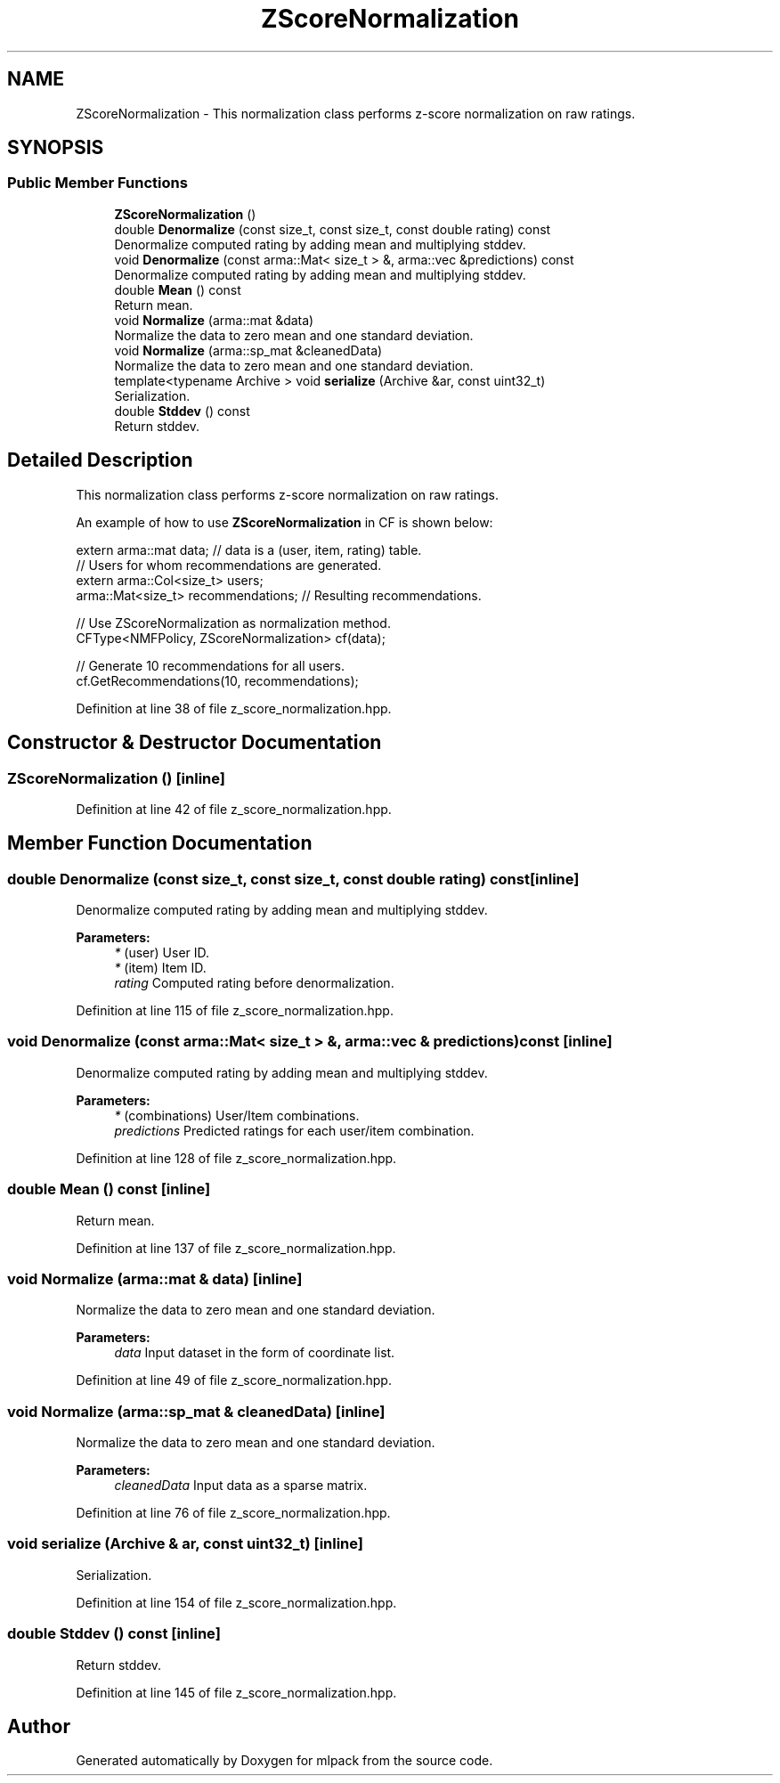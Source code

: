 .TH "ZScoreNormalization" 3 "Sun Aug 22 2021" "Version 3.4.2" "mlpack" \" -*- nroff -*-
.ad l
.nh
.SH NAME
ZScoreNormalization \- This normalization class performs z-score normalization on raw ratings\&.  

.SH SYNOPSIS
.br
.PP
.SS "Public Member Functions"

.in +1c
.ti -1c
.RI "\fBZScoreNormalization\fP ()"
.br
.ti -1c
.RI "double \fBDenormalize\fP (const size_t, const size_t, const double rating) const"
.br
.RI "Denormalize computed rating by adding mean and multiplying stddev\&. "
.ti -1c
.RI "void \fBDenormalize\fP (const arma::Mat< size_t > &, arma::vec &predictions) const"
.br
.RI "Denormalize computed rating by adding mean and multiplying stddev\&. "
.ti -1c
.RI "double \fBMean\fP () const"
.br
.RI "Return mean\&. "
.ti -1c
.RI "void \fBNormalize\fP (arma::mat &data)"
.br
.RI "Normalize the data to zero mean and one standard deviation\&. "
.ti -1c
.RI "void \fBNormalize\fP (arma::sp_mat &cleanedData)"
.br
.RI "Normalize the data to zero mean and one standard deviation\&. "
.ti -1c
.RI "template<typename Archive > void \fBserialize\fP (Archive &ar, const uint32_t)"
.br
.RI "Serialization\&. "
.ti -1c
.RI "double \fBStddev\fP () const"
.br
.RI "Return stddev\&. "
.in -1c
.SH "Detailed Description"
.PP 
This normalization class performs z-score normalization on raw ratings\&. 

An example of how to use \fBZScoreNormalization\fP in CF is shown below:
.PP
.PP
.nf
extern arma::mat data; // data is a (user, item, rating) table\&.
// Users for whom recommendations are generated\&.
extern arma::Col<size_t> users;
arma::Mat<size_t> recommendations; // Resulting recommendations\&.

// Use ZScoreNormalization as normalization method\&.
CFType<NMFPolicy, ZScoreNormalization> cf(data);

// Generate 10 recommendations for all users\&.
cf\&.GetRecommendations(10, recommendations);
.fi
.PP
 
.PP
Definition at line 38 of file z_score_normalization\&.hpp\&.
.SH "Constructor & Destructor Documentation"
.PP 
.SS "\fBZScoreNormalization\fP ()\fC [inline]\fP"

.PP
Definition at line 42 of file z_score_normalization\&.hpp\&.
.SH "Member Function Documentation"
.PP 
.SS "double Denormalize (const size_t, const size_t, const double rating) const\fC [inline]\fP"

.PP
Denormalize computed rating by adding mean and multiplying stddev\&. 
.PP
\fBParameters:\fP
.RS 4
\fI*\fP (user) User ID\&. 
.br
\fI*\fP (item) Item ID\&. 
.br
\fIrating\fP Computed rating before denormalization\&. 
.RE
.PP

.PP
Definition at line 115 of file z_score_normalization\&.hpp\&.
.SS "void Denormalize (const arma::Mat< size_t > &, arma::vec & predictions) const\fC [inline]\fP"

.PP
Denormalize computed rating by adding mean and multiplying stddev\&. 
.PP
\fBParameters:\fP
.RS 4
\fI*\fP (combinations) User/Item combinations\&. 
.br
\fIpredictions\fP Predicted ratings for each user/item combination\&. 
.RE
.PP

.PP
Definition at line 128 of file z_score_normalization\&.hpp\&.
.SS "double Mean () const\fC [inline]\fP"

.PP
Return mean\&. 
.PP
Definition at line 137 of file z_score_normalization\&.hpp\&.
.SS "void Normalize (arma::mat & data)\fC [inline]\fP"

.PP
Normalize the data to zero mean and one standard deviation\&. 
.PP
\fBParameters:\fP
.RS 4
\fIdata\fP Input dataset in the form of coordinate list\&. 
.RE
.PP

.PP
Definition at line 49 of file z_score_normalization\&.hpp\&.
.SS "void Normalize (arma::sp_mat & cleanedData)\fC [inline]\fP"

.PP
Normalize the data to zero mean and one standard deviation\&. 
.PP
\fBParameters:\fP
.RS 4
\fIcleanedData\fP Input data as a sparse matrix\&. 
.RE
.PP

.PP
Definition at line 76 of file z_score_normalization\&.hpp\&.
.SS "void serialize (Archive & ar, const uint32_t)\fC [inline]\fP"

.PP
Serialization\&. 
.PP
Definition at line 154 of file z_score_normalization\&.hpp\&.
.SS "double Stddev () const\fC [inline]\fP"

.PP
Return stddev\&. 
.PP
Definition at line 145 of file z_score_normalization\&.hpp\&.

.SH "Author"
.PP 
Generated automatically by Doxygen for mlpack from the source code\&.
